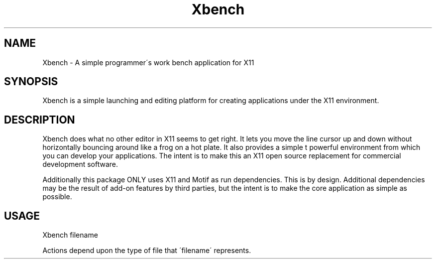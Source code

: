 .TH Xbench 1 "08 April 2006" 1.0 Xbench \" -*- nroff -*-
.SH NAME
Xbench \- A simple programmer\'s work bench application for X11

.SH SYNOPSIS
Xbench is a simple launching and editing platform for creating
applications under the X11 environment.

.SH DESCRIPTION
Xbench does what no other editor in X11 seems to get right.  It
lets you move the line cursor up and down without horizontally
bouncing around like a frog on a hot plate.  It also provides a
simple \(yet powerful\) environment from which you can develop
your applications.  The intent is to make this an X11
open source replacement for commercial development software.

Additionally this package ONLY uses X11 and Motif as run
dependencies.  This is by design.  Additional dependencies
may be the result of add-on features by third parties, but
the intent is to make the core application as simple as possible.

.SH USAGE
Xbench filename

Actions depend upon the type of file that \'filename\' represents.


